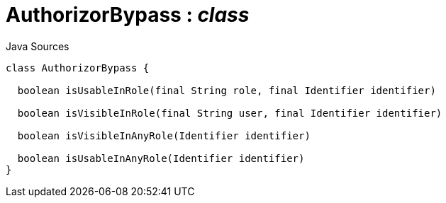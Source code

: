 = AuthorizorBypass : _class_
:Notice: Licensed to the Apache Software Foundation (ASF) under one or more contributor license agreements. See the NOTICE file distributed with this work for additional information regarding copyright ownership. The ASF licenses this file to you under the Apache License, Version 2.0 (the "License"); you may not use this file except in compliance with the License. You may obtain a copy of the License at. http://www.apache.org/licenses/LICENSE-2.0 . Unless required by applicable law or agreed to in writing, software distributed under the License is distributed on an "AS IS" BASIS, WITHOUT WARRANTIES OR  CONDITIONS OF ANY KIND, either express or implied. See the License for the specific language governing permissions and limitations under the License.

.Java Sources
[source,java]
----
class AuthorizorBypass {

  boolean isUsableInRole(final String role, final Identifier identifier)

  boolean isVisibleInRole(final String user, final Identifier identifier)

  boolean isVisibleInAnyRole(Identifier identifier)

  boolean isUsableInAnyRole(Identifier identifier)
}
----

